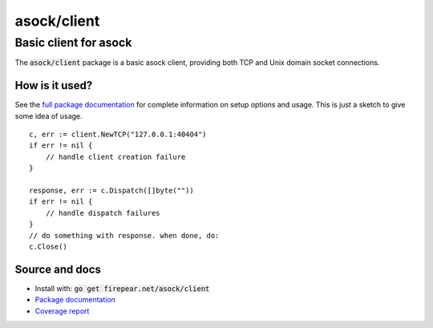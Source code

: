 ***********************
asock/client
***********************
Basic client for asock
#######################

The :code:`asock/client` package is a basic asock client, providing
both TCP and Unix domain socket connections.

How is it used?
===============

See the `full package documentation
<http://godoc.org/firepear.net/asock/client>`_ for complete
information on setup options and usage. This is just a sketch to give
some idea of usage.

::

    c, err := client.NewTCP("127.0.0.1:40404")
    if err != nil {
        // handle client creation failure
    }
    
    response, err := c.Dispatch([]byte(""))
    if err != nil {
        // handle dispatch failures
    }
    // do something with response. when done, do:
    c.Close()


Source and docs
===============

* Install with: :code:`go get firepear.net/asock/client`

* `Package documentation <http://godoc.org/firepear.net/asock/client>`_

* `Coverage report <http://firepear.net/asock/client/coverage.html>`_
